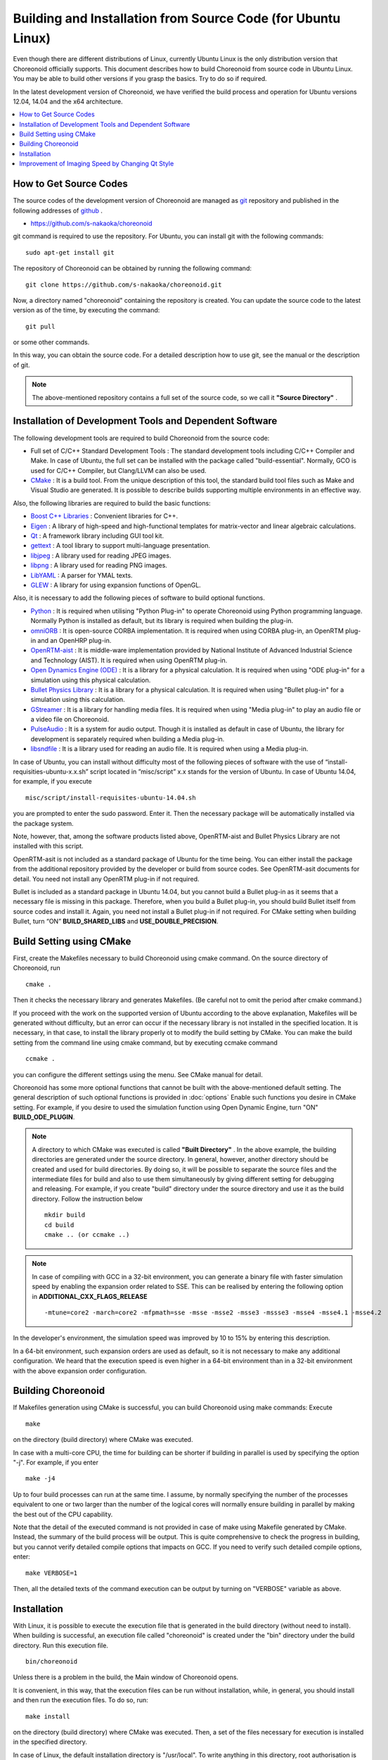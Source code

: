 
Building and Installation from Source Code (for Ubuntu Linux)
=============================================================

.. sectionauthor:: 中岡 慎一郎 <s.nakaoka@aist.go.jp>

Even though there are different distributions of Linux, currently Ubuntu Linux is the only distribution version that Choreonoid officially supports. This document describes how to build Choreonoid from source code in Ubuntu Linux. You may be able to build other versions if you grasp the basics. Try to do so if required.

In the latest development version of Choreonoid, we have verified the build process and operation for Ubuntu versions 12.04, 14.04 and the x64 architecture.


.. contents::
   :local:


How to Get Source Codes
-----------------------

The source codes of the development version of Choreonoid are managed as `git <http://git-scm.com/>`_ repository and published in the following addresses of `github <https://github.com/>`_ .

- https://github.com/s-nakaoka/choreonoid

git command is required to use the repository. For Ubuntu, you can install git with the following commands: ::

 sudo apt-get install git

The repository of Choreonoid can be obtained by running the following command: ::

 git clone https://github.com/s-nakaoka/choreonoid.git

Now, a directory named "choreonoid" containing the repository is created. You can update the source code to the latest version as of the time, by executing the command: ::

 git pull

or some other commands.

In this way, you can obtain the source code. For a detailed description how to use git, see the manual or the description of git.


.. note:: The above-mentioned repository contains a full set of the source code, so we call it **"Source Directory"** .


Installation of Development Tools and Dependent Software
--------------------------------------------------------

The following development tools are required to build Choreonoid from the source code:

- Full set of C/C++ Standard Development Tools : The standard development tools including C/C++ Compiler and Make. In case of Ubuntu, the full set can be installed with the package called "build-essential". Normally, GCO is used for C/C++ Compiler, but Clang/LLVM can also be used.
- `CMake <http://www.cmake.org/>`_ : It is a build tool. From the unique description of this tool, the standard build tool files such as Make and Visual Studio are generated. It is possible to describe builds supporting multiple environments in an effective way.

Also, the following libraries are required to build the basic functions:

* `Boost C++ Libraries <http://www.boost.org/>`_ : Convenient libraries for C++.
* `Eigen <eigen.tuxfamily.org>`_ : A library of high-speed and high-functional templates for matrix-vector and linear algebraic calculations.
* `Qt <http://qt-project.org/>`_ : A framework library including GUI tool kit.
* `gettext <http://www.gnu.org/s/gettext/>`_ :  A tool library to support multi-language presentation.
* `libjpeg <http://libjpeg.sourceforge.net/>`_ : A library used for reading JPEG images.
* `libpng <http://www.libpng.org/pub/png/libpng.html>`_ :  A library used for reading PNG images.
* `LibYAML <http://pyyaml.org/wiki/LibYAML>`_ : A parser for YMAL texts.
* `GLEW <http://glew.sourceforge.net/>`_ : A library for using expansion functions of OpenGL.

Also, it is necessary to add the following pieces of software to build optional functions.

* `Python <https://www.python.org/>`_ :  It is required when utilising "Python Plug-in" to operate Choreonoid using Python programming language. Normally Python is installed as default, but its library is required when building the plug-in.
* `omniORB <http://omniorb.sourceforge.net/>`_ :  It is open-source CORBA implementation. It is required when using CORBA plug-in, an OpenRTM plug-in and an OpenHRP plug-in.
* `OpenRTM-aist <http://openrtm.org/>`_ :  It is middle-ware implementation provided by National Institute of Advanced Industrial Science and Technology (AIST). It is required when using OpenRTM plug-in.
* `Open Dynamics Engine (ODE) <http://www.ode.org/>`_ :  It is a library for a physical calculation. It is required when using "ODE plug-in" for a simulation using this physical calculation.
* `Bullet Physics Library <http://bulletphysics.org>`_ : It is a library for a physical calculation. It is required when using "Bullet plug-in" for a simulation using this calculation.
* `GStreamer <http://gstreamer.freedesktop.org/>`_ : It is a library for handling media files. It is required when using "Media plug-in" to play an audio file or a video file on Choreonoid.
* `PulseAudio <http://www.freedesktop.org/wiki/Software/PulseAudio/>`_ :  It is a system for audio output. Though it is installed as default in case of Ubuntu, the library for development is separately required when building a Media plug-in.
* `libsndfile <http://www.mega-nerd.com/libsndfile/>`_ :  It is a library used for reading an audio file. It is required when using a Media plug-in.

In case of Ubuntu, you can install without difficulty most of the following pieces of software with the use of “install-requisities-ubuntu-x.x.sh” script located in ”misc/script” x.x stands for the version of Ubuntu. In case of Ubuntu 14.04, for example, if you execute ::

 misc/script/install-requisites-ubuntu-14.04.sh

you are prompted to enter the sudo password. Enter it. Then the necessary package will be automatically installed via the package system.

Note, however, that, among the software products listed above, OpenRTM-aist and Bullet Physics Library are not installed with this script.

OpenRTM-asit is not included as a standard package of Ubuntu for the time being. You can either install the package from the additional repository provided by the developer or build from source codes. See OpenRTM-asit documents for detail. You need not install any OpenRTM plug-in if not required.

Bullet is included as a standard package in Ubuntu 14.04, but you cannot build a Bullet plug-in as it seems that a necessary file is missing in this package. Therefore, when you build a Bullet plug-in, you should build Bullet itself from source codes and install it. Again, you need not install a Bullet plug-in if not required. For CMake setting when building Bullet, turn “ON” **BUILD_SHARED_LIBS** and **USE_DOUBLE_PRECISION**.

Build Setting using CMake
-------------------------

First, create the Makefiles necessary to build Choreonoid using cmake command. On the source directory of Choreonoid, run ::

 cmake .

Then it checks the necessary library and generates Makefiles. (Be careful not to omit the period after cmake command.)

If you proceed with the work on the supported version of Ubuntu according to the above explanation, Makefiles will be generated without difficulty, but an error can occur if the necessary library is not installed in the specified location. It is necessary, in that case, to install the library properly ot to modify the build setting by CMake. You can make the build setting from the command line using cmake command, but by executing ccmake command ::

 ccmake .

you can configure the different settings using the menu. See CMake manual for detail.

Choreonoid has some more optional functions that cannot be built with the above-mentioned default setting. The general description of such optional functions is provided in :doc:`options` Enable such functions you desire in CMake setting. For example, if you desire to used the simulation function using Open Dynamic Engine, turn "ON" **BUILD_ODE_PLUGIN**. 

.. note:: A directory to which CMake was executed is called **"Built Directory"** . In the above example, the building directories are generated under the source directory. In general, however, another directory should be created and used for build directories. By doing so, it will be possible to separate the source files and the intermediate files for build and also to use them simultaneously by giving different setting for debugging and releasing. 
 For example, if you create "build" directory under the source directory and use it as the build directory. Follow the instruction below :: 

  mkdir build
  cd build
  cmake .. (or ccmake ..)


.. note:: In case of compiling with GCC in a 32-bit environment, you can generate a binary file with faster simulation speed by enabling the expansion order related to SSE. This can be realised by entering the following option in **ADDITIONAL_CXX_FLAGS_RELEASE** ::

  -mtune=core2 -march=core2 -mfpmath=sse -msse -msse2 -msse3 -mssse3 -msse4 -msse4.1 -msse4.2

In the developer's environment, the simulation speed was improved by 10 to 15% by entering this description.

In a 64-bit environment, such expansion orders are used as default, so it is not necessary to make any additional configuration. We heard that the execution speed is even higher in a 64-bit environment than in a 32-bit environment with the above expansion order configuration.


Building Choreonoid
--------------------

If Makefiles generation using CMake is successful, you can build Choreonoid using make commands: Execute ::

 make

on the directory (build directory) where CMake was executed.

In case with a multi-core CPU, the time for building can be shorter if building in parallel is used by specifying the option "-j". For example, if you enter ::

 make -j4

Up to four build processes can run at the same time. I assume, by normally specifying the number of the processes equivalent to one or two larger than the number of the logical cores will normally ensure building in parallel by making the best out of the CPU capability.

Note that the detail of the executed command is not provided in case of make using Makefile generated by CMake. Instead, the summary of the build process will be output. This is quite comprehensive to check the progress in building, but you cannot verify detailed compile options that impacts on GCC. If you need to verify such detailed compile options, enter: ::

 make VERBOSE=1

Then, all the detailed texts of the command execution can be output by turning on "VERBOSE" variable as above.



Installation
------------

With Linux, it is possible to execute the execution file that is generated in the build directory (without need to install). When building is successful, an execution file called "choreonoid" is created under the "bin" directory under the build directory. Run this execution file. ::

 bin/choreonoid

Unless there is a problem in the build, the Main window of Choreonoid opens.

It is convenient, in this way, that the execution files can be run without installation, while, in general, you should install and then run the execution files. To do so, run: ::

 make install

on the directory (build directory) where CMake was executed. Then, a set of the files necessary for execution is installed in the specified directory.

In case of Linux, the default installation directory is "/usr/local". To write anything in this directory, root authorisation is required. So, enter: ::

 sudo make install


You can change the installation directory by modifying the configuration of CMAKE_INSTALL_PREFIX of CMake. Unless you need to use more than one account,you can specify any location under the home directory. In that case, you need not run sudo at the time of installation.

Normally, it is necessary to have the common library path in the lib directory of the installation destination. By turning "ON" **ENABLE_INSTALL_RPATH** , you can operate it if there is no path.


Improvement of Imaging Speed by Changing Qt Style
-------------------------------------------------

Qt in GUI library that Choreonoid uses has the "style" function that customises the appearance of GUI parts including the buttons. In the default status of Ubuntu, this Qt style is configured so that it looks the same as the appearance of "GTK+", which is the standard library of Linux. In fact, GTK+ per se has the function to customise the appearance, but GTK+ style of Qt also dynamically reflects the appearance as customised by GTK+.

Though it is an excellent feature with regards to the unified appearance, it seems costly to reflect the dynamic style configuration of GTK+ to Qt. So, in the default status, it takes a very long time to draw the GUI parts of Qt. Yet, it is not so serious a problem in comparison with normal applications. However, Choreonoid has a GUI function that can present or modify a joint angle of a robot, for example. To link this function with the move of the robot, it is required to draw a lot of GUI parts smoothly.  However, if the style of Qt is GTK+ style, images cannot be drawn smoothly in such a case.

To solve this, it is recommended to change the Qt style to a style other than GTK+. For this operation, it is easy to use a GUI tool called "qtconfig-qt4" shown below. (This tools can be initiated either by running "qtconfig-qt4" from the command line or executing "Qt4 configuration" from the application menu.)

Provide a proper change to "GUI style" under "Appearance" tab on this tool. For example, change to "Cleanlooks" style. 

.. image:: images/qtconfig-qt4-1.png

This configuration can be reflected by executing "File" -> "Save" in this menu. By doing so, GUI of Choreonoid will move smoothly.
